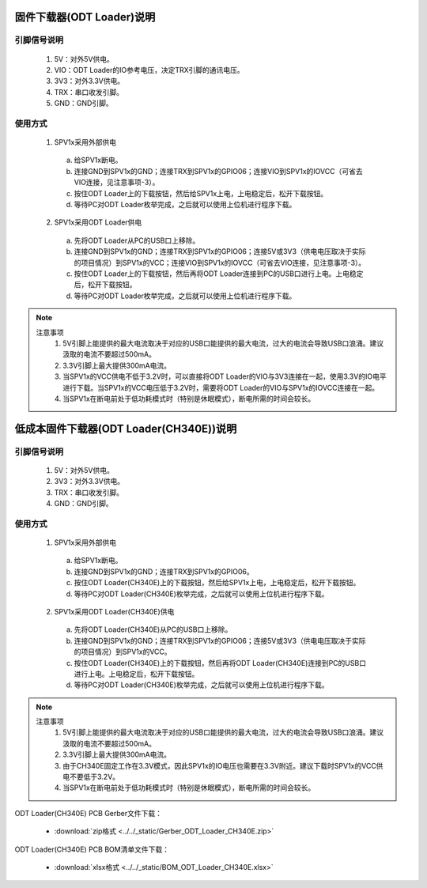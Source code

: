 .. _odt_loader:

固件下载器(ODT Loader)说明
==========================

.. image:: ../../_static/kiwi-odt-loader.png
   :align: center
   :width: 512 px

引脚信号说明
--------------------------

 1. 5V：对外5V供电。
 2. VIO：ODT Loader的IO参考电压，决定TRX引脚的通讯电压。
 3. 3V3：对外3.3V供电。
 4. TRX：串口收发引脚。
 5. GND：GND引脚。

使用方式
--------------------------

 1. SPV1x采用外部供电

  a. 给SPV1x断电。
  b. 连接GND到SPV1x的GND；连接TRX到SPV1x的GPIO06；连接VIO到SPV1x的IOVCC（可省去VIO连接，见注意事项-3）。
  c. 按住ODT Loader上的下载按钮，然后给SPV1x上电，上电稳定后，松开下载按钮。
  d. 等待PC对ODT Loader枚举完成，之后就可以使用上位机进行程序下载。

 2. SPV1x采用ODT Loader供电

  a. 先将ODT Loader从PC的USB口上移除。
  b. 连接GND到SPV1x的GND；连接TRX到SPV1x的GPIO06；连接5V或3V3（供电电压取决于实际的项目情况）到SPV1x的VCC；连接VIO到SPV1x的IOVCC（可省去VIO连接，见注意事项-3）。
  c. 按住ODT Loader上的下载按钮，然后再将ODT Loader连接到PC的USB口进行上电。上电稳定后，松开下载按钮。
  d. 等待PC对ODT Loader枚举完成，之后就可以使用上位机进行程序下载。

.. note::

 注意事项
  1. 5V引脚上能提供的最大电流取决于对应的USB口能提供的最大电流，过大的电流会导致USB口浪涌。建议汲取的电流不要超过500mA。
  2. 3.3V引脚上最大提供300mA电流。
  3. 当SPV1x的VCC供电不低于3.2V时，可以直接将ODT Loader的VIO与3V3连接在一起，使用3.3V的IO电平进行下载。当SPV1x的VCC电压低于3.2V时，需要将ODT Loader的VIO与SPV1x的IOVCC连接在一起。
  4. 当SPV1x在断电前处于低功耗模式时（特别是休眠模式），断电所需的时间会较长。


低成本固件下载器(ODT Loader(CH340E))说明
====================================================

.. image:: ../../_static/sch-odt-loader-ch340e.png
   :align: center
   :width: 512 px

.. image:: ../../_static/odt-loader-ch340e.png
   :align: center
   :width: 512 px

引脚信号说明
--------------------------

 1. 5V：对外5V供电。
 2. 3V3：对外3.3V供电。
 3. TRX：串口收发引脚。
 4. GND：GND引脚。

使用方式
--------------------------

 1. SPV1x采用外部供电

  a. 给SPV1x断电。
  b. 连接GND到SPV1x的GND；连接TRX到SPV1x的GPIO06。
  c. 按住ODT Loader(CH340E)上的下载按钮，然后给SPV1x上电，上电稳定后，松开下载按钮。
  d. 等待PC对ODT Loader(CH340E)枚举完成，之后就可以使用上位机进行程序下载。

 2. SPV1x采用ODT Loader(CH340E)供电

  a. 先将ODT Loader(CH340E)从PC的USB口上移除。
  b. 连接GND到SPV1x的GND；连接TRX到SPV1x的GPIO06；连接5V或3V3（供电电压取决于实际的项目情况）到SPV1x的VCC。
  c. 按住ODT Loader(CH340E)上的下载按钮，然后再将ODT Loader(CH340E)连接到PC的USB口进行上电。上电稳定后，松开下载按钮。
  d. 等待PC对ODT Loader(CH340E)枚举完成，之后就可以使用上位机进行程序下载。

.. note::

 注意事项
  1. 5V引脚上能提供的最大电流取决于对应的USB口能提供的最大电流，过大的电流会导致USB口浪涌。建议汲取的电流不要超过500mA。
  2. 3.3V引脚上最大提供300mA电流。
  3. 由于CH340E固定工作在3.3V模式，因此SPV1x的IO电压也需要在3.3V附近。建议下载时SPV1x的VCC供电不要低于3.2V。
  4. 当SPV1x在断电前处于低功耗模式时（特别是休眠模式），断电所需的时间会较长。

ODT Loader(CH340E) PCB Gerber文件下载：

 - :download:`zip格式 <../../_static/Gerber_ODT_Loader_CH340E.zip>`

ODT Loader(CH340E) PCB BOM清单文件下载：

 - :download:`xlsx格式 <../../_static/BOM_ODT_Loader_CH340E.xlsx>`

